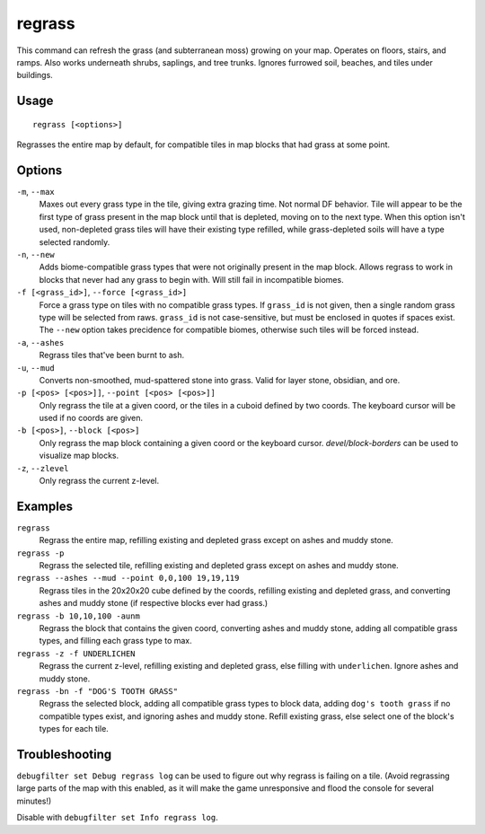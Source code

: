 regrass
=======

.. dfhack-tool::
    :summary: Regrow surface grass and cavern moss.
    :tags: adventure fort armok animals map

This command can refresh the grass (and subterranean moss) growing on your map.
Operates on floors, stairs, and ramps. Also works underneath shrubs, saplings,
and tree trunks. Ignores furrowed soil, beaches, and tiles under buildings.

Usage
-----

::

    regrass [<options>]

Regrasses the entire map by default, for compatible tiles in map blocks that
had grass at some point.

Options
-------

``-m``, ``--max``
    Maxes out every grass type in the tile, giving extra grazing time.
    Not normal DF behavior. Tile will appear to be the first type of grass
    present in the map block until that is depleted, moving on to the next type.
    When this option isn't used, non-depleted grass tiles will have their existing
    type refilled, while grass-depleted soils will have a type selected randomly.
``-n``, ``--new``
    Adds biome-compatible grass types that were not originally present in the
    map block. Allows regrass to work in blocks that never had any grass to
    begin with. Will still fail in incompatible biomes.
``-f [<grass_id>]``, ``--force [<grass_id>]``
    Force a grass type on tiles with no compatible grass types. If ``grass_id``
    is not given, then a single random grass type will be selected from raws.
    ``grass_id`` is not case-sensitive, but must be enclosed in quotes if spaces
    exist. The ``--new`` option takes precidence for compatible biomes, otherwise
    such tiles will be forced instead.
``-a``, ``--ashes``
    Regrass tiles that've been burnt to ash.
``-u``, ``--mud``
    Converts non-smoothed, mud-spattered stone into grass. Valid for layer stone,
    obsidian, and ore.
``-p [<pos> [<pos>]]``, ``--point [<pos> [<pos>]]``
    Only regrass the tile at a given coord, or the tiles in a cuboid defined by
    two coords. The keyboard cursor will be used if no coords are given.
``-b [<pos>]``, ``--block [<pos>]``
    Only regrass the map block containing a given coord or the keyboard cursor.
    `devel/block-borders` can be used to visualize map blocks.
``-z``, ``--zlevel``
    Only regrass the current z-level.

Examples
--------

``regrass``
    Regrass the entire map, refilling existing and depleted grass except on ashes
    and muddy stone.
``regrass -p``
    Regrass the selected tile, refilling existing and depleted grass except on
    ashes and muddy stone.
``regrass --ashes --mud --point 0,0,100 19,19,119``
    Regrass tiles in the 20x20x20 cube defined by the coords, refilling existing
    and depleted grass, and converting ashes and muddy stone (if respective blocks
    ever had grass.)
``regrass -b 10,10,100 -aunm``
    Regrass the block that contains the given coord, converting ashes and muddy
    stone, adding all compatible grass types, and filling each grass type to max.
``regrass -z -f UNDERLICHEN``
    Regrass the current z-level, refilling existing and depleted grass, else filling
    with ``underlichen``. Ignore ashes and muddy stone.
``regrass -bn -f "DOG'S TOOTH GRASS"``
    Regrass the selected block, adding all compatible grass types to block data,
    adding ``dog's tooth grass`` if no compatible types exist, and ignoring ashes
    and muddy stone. Refill existing grass, else select one of the block's types
    for each tile.

Troubleshooting
---------------

``debugfilter set Debug regrass log`` can be used to figure out why regrass
is failing on a tile. (Avoid regrassing large parts of the map with this enabled,
as it will make the game unresponsive and flood the console for several minutes!)

Disable with ``debugfilter set Info regrass log``.
